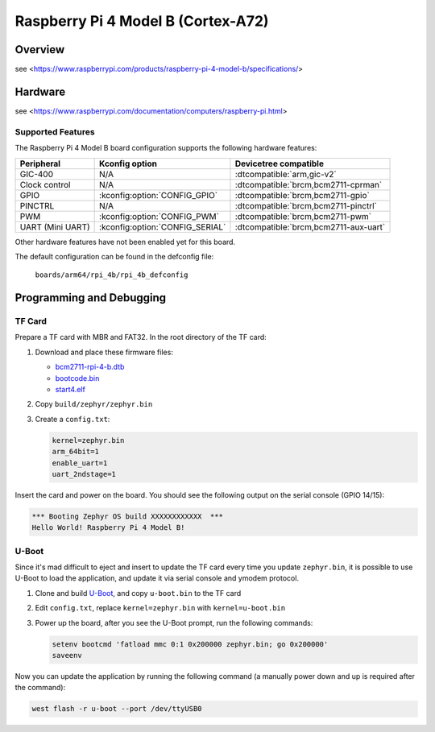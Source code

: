 .. rpi_4b:

Raspberry Pi 4 Model B (Cortex-A72)
###################################

Overview
********
see <https://www.raspberrypi.com/products/raspberry-pi-4-model-b/specifications/>

Hardware
********
see <https://www.raspberrypi.com/documentation/computers/raspberry-pi.html>

Supported Features
==================
The Raspberry Pi 4 Model B board configuration supports the following
hardware features:

.. list-table::
   :header-rows: 1

   * - Peripheral
     - Kconfig option
     - Devicetree compatible
   * - GIC-400
     - N/A
     - :dtcompatible:`arm,gic-v2`
   * - Clock control
     - N/A
     - :dtcompatible:`brcm,bcm2711-cprman`
   * - GPIO
     - :kconfig:option:`CONFIG_GPIO`
     - :dtcompatible:`brcm,bcm2711-gpio`
   * - PINCTRL
     - N/A
     - :dtcompatible:`brcm,bcm2711-pinctrl`
   * - PWM
     - :kconfig:option:`CONFIG_PWM`
     - :dtcompatible:`brcm,bcm2711-pwm`
   * - UART (Mini UART)
     - :kconfig:option:`CONFIG_SERIAL`
     - :dtcompatible:`brcm,bcm2711-aux-uart`

Other hardware features have not been enabled yet for this board.

The default configuration can be found in the defconfig file:

        ``boards/arm64/rpi_4b/rpi_4b_defconfig``

Programming and Debugging
*************************

TF Card
=======

Prepare a TF card with MBR and FAT32. In the root directory of the TF card:

1. Download and place these firmware files:

   * `bcm2711-rpi-4-b.dtb <https://raw.githubusercontent.com/raspberrypi/firmware/master/boot/bcm2711-rpi-4-b.dtb>`_
   * `bootcode.bin <https://raw.githubusercontent.com/raspberrypi/firmware/master/boot/bootcode.bin>`_
   * `start4.elf <https://raw.githubusercontent.com/raspberrypi/firmware/master/boot/start4.elf>`_

2. Copy ``build/zephyr/zephyr.bin``
3. Create a ``config.txt``:

   .. code-block:: text

      kernel=zephyr.bin
      arm_64bit=1
      enable_uart=1
      uart_2ndstage=1

Insert the card and power on the board. You should see the following output on
the serial console (GPIO 14/15):

.. code-block:: text

   *** Booting Zephyr OS build XXXXXXXXXXXX  ***
   Hello World! Raspberry Pi 4 Model B!

U-Boot
======

Since it's mad difficult to eject and insert to update the TF card every time
you update ``zephyr.bin``, it is possible to use U-Boot to load the application,
and update it via serial console and ymodem protocol.

1. Clone and build `U-Boot <https://github.com/u-boot/u-boot>`_, and copy
   ``u-boot.bin`` to the TF card
2. Edit ``config.txt``, replace ``kernel=zephyr.bin`` with ``kernel=u-boot.bin``
3. Power up the board, after you see the U-Boot prompt, run the following
   commands:

   .. code-block:: text

      setenv bootcmd 'fatload mmc 0:1 0x200000 zephyr.bin; go 0x200000'
      saveenv

Now you can update the application by running the following command (a manually
power down and up is required after the command):

.. code-block:: text

   west flash -r u-boot --port /dev/ttyUSB0
